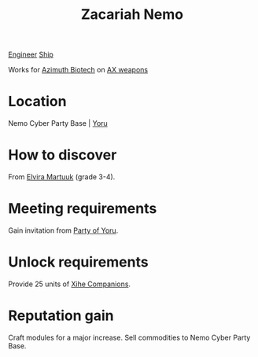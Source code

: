 :PROPERTIES:
:ID:       baab0645-10f6-4242-998a-b3c899f459a2
:END:
#+title: Zacariah Nemo
[[id:952ef45f-df68-4524-bbd7-5f5a427494ef][Engineer]]
[[id:26d5e48a-8815-4147-b021-d5fb0ff314f2][Ship]]

Works for [[id:e68a5318-bd72-4c92-9f70-dcdbd59505d1][Azimuth Biotech]] on [[id:6023377d-7271-49d1-80ec-ffab82dc8c29][AX weapons]]

* Location
Nemo Cyber Party Base | [[id:aed62d3e-1569-4c72-80f5-d1b334b70fef][Yoru]]
* How to discover
From [[id:887ca01b-ea5d-4fcd-a45d-de1ca598f1cd][Elvira Martuuk]] (grade 3-4).
* Meeting requirements
Gain invitation from [[id:ad39a12d-64a8-45e0-a3be-80b9a46ace0c][Party of Yoru]].
* Unlock requirements
Provide 25 units of [[id:9f143fc7-55a8-4a91-89b3-d19362fd9309][Xihe Companions]].
* Reputation gain
Craft modules for a major increase.
Sell commodities to Nemo Cyber Party Base.
